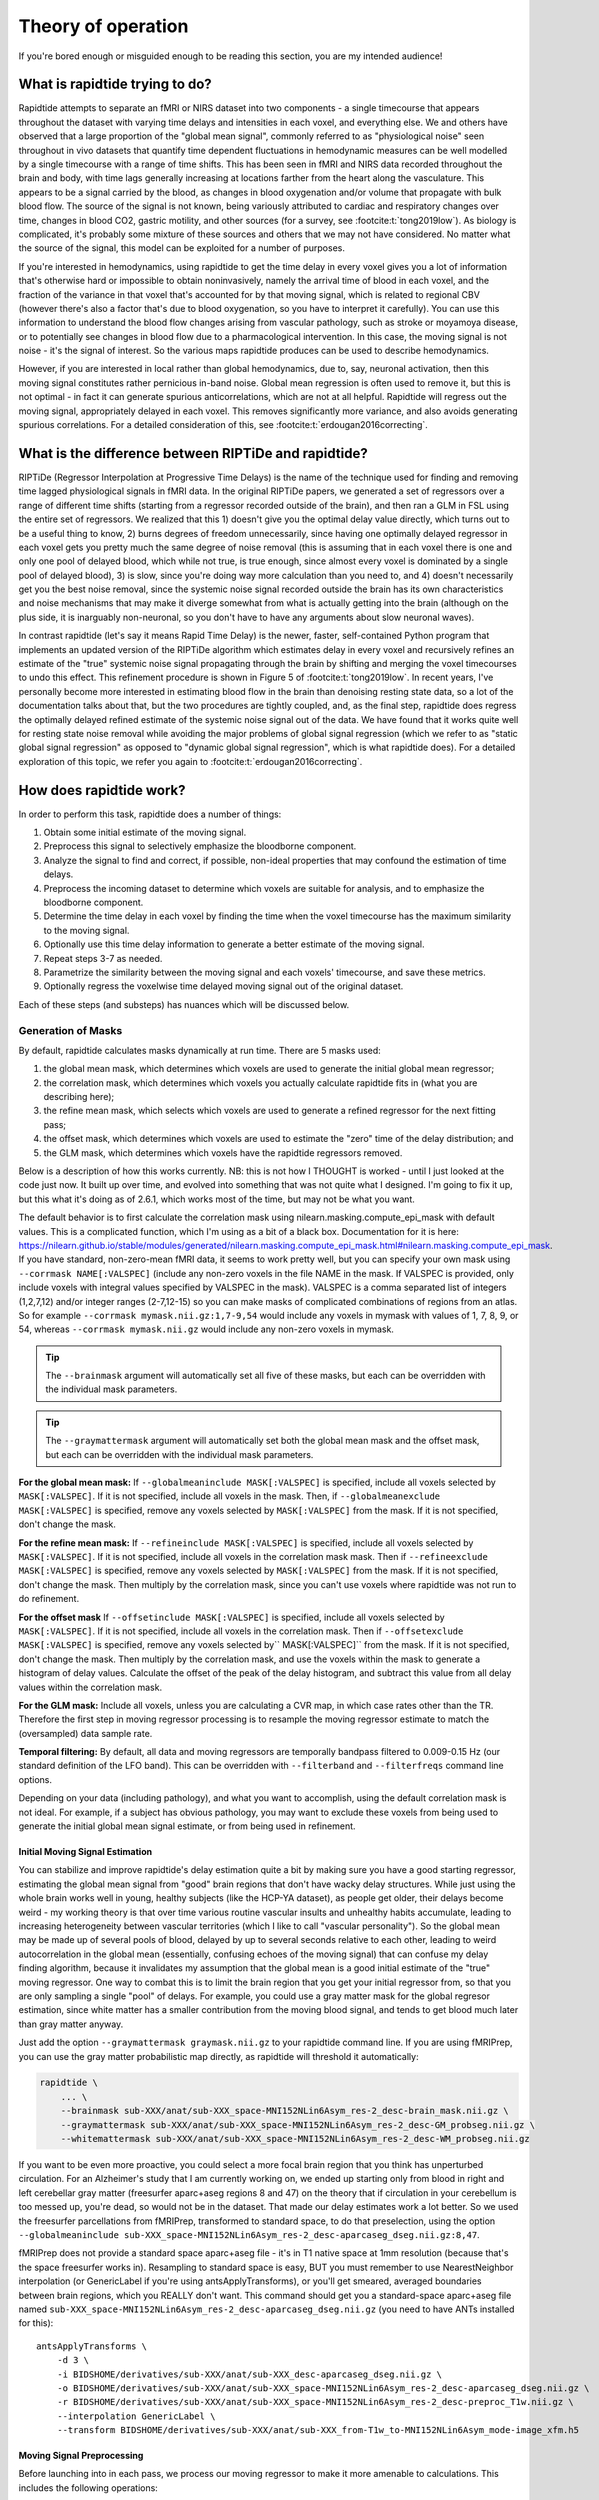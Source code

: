 ..
   Headings are organized in this manner:
   =====
   -----
   ^^^^^
   """""
   '''''

Theory of operation
===================

If you're bored enough or misguided enough to be reading this section,
you are my intended audience!


What is rapidtide trying to do?
-------------------------------

Rapidtide attempts to separate an fMRI or NIRS dataset into two components -
a single timecourse that appears throughout the dataset with varying time delays and
intensities in each voxel,
and everything else.
We and others have observed that a large proportion of the "global mean signal",
commonly referred to as "physiological noise" seen throughout in vivo datasets that
quantify time dependent fluctuations in hemodynamic measures can be well modelled by
a single timecourse with a range of time shifts.
This has been seen in fMRI and NIRS data recorded throughout the brain and body,
with time lags generally increasing at locations farther from the heart along the vasculature.
This appears to be a signal carried by the blood,
as changes in blood oxygenation and/or volume that propagate with bulk blood flow.
The source of the signal is not known,
being variously attributed to cardiac and respiratory changes over time,
changes in blood CO2, gastric motility, and other sources
(for a survey, see :footcite:t:`tong2019low`).
As biology is complicated, it's probably some mixture of these sources and
others that we may not have considered.
No matter what the source of the signal,
this model can be exploited for a number of purposes.

If you're interested in hemodynamics,
using rapidtide to get the time delay in every voxel gives you a lot of information
that's otherwise hard or impossible to obtain noninvasively,
namely the arrival time of blood in each voxel,
and the fraction of the variance in that voxel that's accounted for by that moving signal,
which is related to regional CBV
(however there's also a factor that's due to blood oxygenation, so you have to interpret it carefully).
You can use this information to understand the blood flow changes arising from vascular pathology,
such as stroke or moyamoya disease,
or to potentially see changes in blood flow due to a pharmacological intervention.
In this case, the moving signal is not noise - it's the signal of interest.
So the various maps rapidtide produces can be used to describe hemodynamics.

However, if you are interested in local rather than global hemodynamics,
due to, say, neuronal activation,
then this moving signal constitutes rather pernicious in-band noise.
Global mean regression is often used to remove it,
but this is not optimal - in fact it can generate spurious anticorrelations,
which are not at all helpful.
Rapidtide will regress out the moving signal, appropriately delayed in each voxel.
This removes significantly more variance, and also avoids generating spurious correlations.
For a detailed consideration of this, see :footcite:t:`erdougan2016correcting`.


What is the difference between RIPTiDe and rapidtide?
-----------------------------------------------------

RIPTiDe (Regressor Interpolation at Progressive Time Delays) is the name of
the technique used for finding and removing time lagged physiological signals in fMRI data.
In the original RIPTiDe papers,
we generated a set of regressors over a range of different time shifts
(starting from a regressor recorded outside of the brain),
and then ran a GLM in FSL using the entire set of regressors.
We realized that this
1) doesn't give you the optimal delay value directly,
which turns out to be a useful thing to know,
2) burns degrees of freedom unnecessarily,
since having one optimally delayed regressor in each voxel gets you pretty much
the same degree of noise removal
(this is assuming that in each voxel there is one and only one pool of delayed blood,
which while not true, is true enough,
since almost every voxel is dominated by a single pool of delayed blood),
3) is slow, since you're doing way more calculation than you need to,
and 4) doesn't necessarily get you the best noise removal,
since the systemic noise signal recorded outside the brain has its own characteristics
and noise mechanisms that may make it diverge somewhat from what is actually
getting into the brain
(although on the plus side, it is inarguably non-neuronal,
so you don't have to have any arguments about slow neuronal waves).

In contrast rapidtide (let's say it means Rapid Time Delay) is the newer, faster,
self-contained Python program that implements an updated version of the RIPTiDe
algorithm which estimates delay in every voxel and recursively refines an estimate
of the "true" systemic noise signal propagating through the brain by shifting and
merging the voxel timecourses to undo this effect.
This refinement procedure is shown in Figure 5 of :footcite:t:`tong2019low`.
In recent years,
I've personally become more interested in estimating blood flow in the brain than
denoising resting state data,
so a lot of the documentation talks about that,
but the two procedures are tightly coupled,
and, as the final step,
rapidtide does regress the optimally delayed refined estimate of the systemic noise signal out of the data.
We have found that it works quite well for resting state noise removal while avoiding
the major problems of global signal regression
(which we refer to as "static global signal regression" as opposed to
"dynamic global signal regression", which is what rapidtide does).
For a detailed exploration of this topic,
we refer you again to :footcite:t:`erdougan2016correcting`.


How does rapidtide work?
------------------------

In order to perform this task, rapidtide does a number of things:

1. Obtain some initial estimate of the moving signal.
2. Preprocess this signal to selectively emphasize the bloodborne component.
3. Analyze the signal to find and correct, if possible, non-ideal properties
   that may confound the estimation of time delays.
4. Preprocess the incoming dataset to determine which voxels are suitable for
   analysis, and to emphasize the bloodborne component.
5. Determine the time delay in each voxel by finding the time when the voxel
   timecourse has the maximum similarity to the moving signal.
6. Optionally use this time delay information to generate a better estimate of the moving signal.
7. Repeat steps 3-7 as needed.
8. Parametrize the similarity between the moving signal and each voxels'
   timecourse, and save these metrics.
9. Optionally regress the voxelwise time delayed moving signal out of the original dataset.

Each of these steps (and substeps) has nuances which will be discussed below.


Generation of Masks
"""""""""""""""""""

By default, rapidtide calculates masks dynamically at run time.
There are 5 masks used:

1. the global mean mask, which determines which voxels
   are used to generate the initial global mean regressor;
2. the correlation mask, which determines which voxels you actually calculate
   rapidtide fits in (what you are describing here);
3. the refine mean mask, which selects which voxels are used to generate a refined regressor for
   the next fitting pass;
4. the offset mask, which determines which voxels are used to estimate the "zero" time of
   the delay distribution; and
5. the GLM mask, which determines which voxels have the rapidtide regressors removed.

Below is a description of how this works currently.
NB: this is not how I THOUGHT is worked - until I just looked at the code just now.
It built up over time, and evolved into something that was not quite what I designed.
I'm going to fix it up, but this what it's doing as of 2.6.1,
which works most of the time, but may not be what you want.

The default behavior is to first calculate the correlation mask using
nilearn.masking.compute_epi_mask with default values.  This is a
complicated function, which I'm using as a bit of a black box.
Documentation for it is here:
https://nilearn.github.io/stable/modules/generated/nilearn.masking.compute_epi_mask.html#nilearn.masking.compute_epi_mask.
If you have standard, non-zero-mean fMRI data, it seems to work pretty well,
but you can specify your own mask using ``--corrmask NAME[:VALSPEC]``
(include any non-zero voxels in the file NAME in the mask.
If VALSPEC is provided, only include voxels with integral values specified by VALSPEC in the mask).
VALSPEC is a comma separated list of integers (1,2,7,12) and/or integer
ranges (2-7,12-15) so you can make masks of complicated combinations of
regions from an atlas.
So for example ``--corrmask mymask.nii.gz:1,7-9,54`` would include any voxels in mymask
with values of 1, 7, 8, 9, or 54,
whereas ``--corrmask mymask.nii.gz`` would include any non-zero voxels in mymask.

.. tip::

   The ``--brainmask`` argument will automatically set all five of these masks,
   but each can be overridden with the individual mask parameters.

.. tip::

   The ``--graymattermask`` argument will automatically set both the global mean mask and the offset mask,
   but each can be overridden with the individual mask parameters.

**For the global mean mask:**
If ``--globalmeaninclude MASK[:VALSPEC]`` is specified, include all voxels selected by ``MASK[:VALSPEC]``.
If it is not specified, include all voxels in the mask.
Then, if ``--globalmeanexclude MASK[:VALSPEC]`` is specified,
remove any voxels selected by ``MASK[:VALSPEC]`` from the mask.
If it is not specified, don't change the mask.

**For the refine mean mask:**
If ``--refineinclude MASK[:VALSPEC]`` is specified, include all voxels selected by ``MASK[:VALSPEC]``.
If it is not specified, include all voxels in the correlation mask mask.
Then if ``--refineexclude MASK[:VALSPEC]`` is specified,
remove any voxels selected by ``MASK[:VALSPEC]`` from the mask.
If it is not specified, don't change the mask.
Then multiply by the correlation mask,
since you can't use voxels where rapidtide was not run to do refinement.

**For the offset mask**
If ``--offsetinclude MASK[:VALSPEC]`` is specified, include all voxels selected by ``MASK[:VALSPEC]``.
If it is not specified, include all voxels in the correlation mask.
Then if ``--offsetexclude MASK[:VALSPEC]`` is specified,
remove any voxels selected by`` MASK[:VALSPEC]`` from the mask.
If it is not specified, don't change the mask.
Then multiply by the correlation mask,
and use the voxels within the mask to generate a histogram of delay values.
Calculate the offset of the peak of the delay histogram,
and subtract this value from all delay values within the correlation mask.

**For the GLM mask:**
Include all voxels, unless you are calculating a CVR map, in which case rates other than the TR.
Therefore the first step in moving regressor processing is to resample the moving regressor
estimate to match the (oversampled) data sample rate.

**Temporal filtering:**
By default, all data and moving regressors are temporally bandpass filtered to 0.009-0.15 Hz
(our standard definition of the LFO band).
This can be overridden with ``--filterband`` and ``--filterfreqs`` command line options.

Depending on your data (including pathology),
and what you want to accomplish, using the default correlation mask is not ideal.
For example, if a subject has obvious pathology,
you may want to exclude these voxels from being used to generate the initial global mean signal estimate,
or from being used in refinement.


Initial Moving Signal Estimation
^^^^^^^^^^^^^^^^^^^^^^^^^^^^^^^^

You can stabilize and improve rapidtide's delay estimation quite a bit by making sure you have a good starting
regressor, estimating the global mean signal from "good" brain regions that don't have wacky delay structures.
While just using the whole brain works well in young, healthy subjects (like the HCP-YA dataset), as people get older,
their delays become weird - my working theory is that over time various routine vascular insults and unhealthy habits
accumulate, leading to increasing heterogeneity between vascular territories (which I like to call "vascular
personality"). So the global mean may be made up of several pools of blood, delayed by up to several seconds
relative to each other, leading to weird autocorrelation in the global mean (essentially, confusing echoes of the
moving signal) that can confuse my delay finding algorithm, because it
invalidates my assumption that the global mean is a good initial estimate of the "true" moving regressor.
One way to combat this is to limit the brain region that you get your initial regressor from, so that you are only
sampling a single "pool" of delays. For example, you
could use a gray matter mask for the global regresor estimation, since white matter has a smaller contribution from
the moving blood signal, and tends to get blood much later than gray matter anyway.

Just add the option ``--graymattermask graymask.nii.gz`` to your rapidtide command line.
If you are using fMRIPrep, you can use the gray matter probabilistic map directly,
as rapidtide will threshold it automatically:

.. code-block:: bash

    rapidtide \
        ... \
        --brainmask sub-XXX/anat/sub-XXX_space-MNI152NLin6Asym_res-2_desc-brain_mask.nii.gz \
        --graymattermask sub-XXX/anat/sub-XXX_space-MNI152NLin6Asym_res-2_desc-GM_probseg.nii.gz \
        --whitemattermask sub-XXX/anat/sub-XXX_space-MNI152NLin6Asym_res-2_desc-WM_probseg.nii.gz

If you want to be even more proactive, you could select a more focal brain region that you think has unperturbed circulation.
For an Alzheimer's study that I am currently working on, we ended up starting only from blood in right and
left cerebellar gray matter (freesurfer aparc+aseg regions 8 and 47) on the theory that if circulation in your cerebellum
is too messed up, you're dead, so would not be in the dataset.
That made our delay estimates work a lot better.
So we used the freesurfer parcellations from fMRIPrep, transformed to standard space,
to do that preselection,
using the option ``--globalmeaninclude sub-XXX_space-MNI152NLin6Asym_res-2_desc-aparcaseg_dseg.nii.gz:8,47``.

fMRIPrep does not provide a standard space aparc+aseg file - it's in T1 native space at 1mm resolution
(because that's the space freesurfer works in).
Resampling to standard space is easy, BUT you must remember to use NearestNeighbor interpolation (or GenericLabel if you're using antsApplyTransforms),
or you'll get smeared, averaged boundaries between brain regions, which you REALLY don't want.
This command should get you a standard-space aparc+aseg file named
``sub-XXX_space-MNI152NLin6Asym_res-2_desc-aparcaseg_dseg.nii.gz``
(you need to have ANTs installed for this):

::

  antsApplyTransforms \
      -d 3 \
      -i BIDSHOME/derivatives/sub-XXX/anat/sub-XXX_desc-aparcaseg_dseg.nii.gz \
      -o BIDSHOME/derivatives/sub-XXX/anat/sub-XXX_space-MNI152NLin6Asym_res-2_desc-aparcaseg_dseg.nii.gz \
      -r BIDSHOME/derivatives/sub-XXX/anat/sub-XXX_space-MNI152NLin6Asym_res-2_desc-preproc_T1w.nii.gz \
      --interpolation GenericLabel \
      --transform BIDSHOME/derivatives/sub-XXX/anat/sub-XXX_from-T1w_to-MNI152NLin6Asym_mode-image_xfm.h5


Moving Signal Preprocessing
^^^^^^^^^^^^^^^^^^^^^^^^^^^

Before launching into in each pass, we process our moving regressor to make it more amenable to calculations.
This includes the following operations:

**Oversampling:**  In order to simplify delay calculation, rapidtide performs all delay estimation operations
on data with a sample rate of 2Hz or faster.  Since most fMRI is recorded with a TR > 0.5s, this is achieved by
oversampling the data.  The oversampling factor can be specified explicitly
(using the ``--oversampfac`` command line argument), but if it is
not given, for data with a sample rate of less than 2Hz, all data and regressors
are internally upsampled by the lowest
integral factor that results in a sample rate >= 2Hz.

**Regressor resampling:** In the case where we are using the global mean signal
as the moving signal, the moving signal estimate and the fMRI data have
the same sample rate, but if we use external
recordings, such as NIRS or etCO2 timecourses, these will in general have sample
rates other than the TR, and may start before and/or end after the fMRI acquisition.
Therefore the first step in moving regressor processing
is to resample the moving regressor estimate to match the (oversampled)
data sample rate and time range.

**Temporal filtering:** The moving regressor is then filtered to the appropriate frequency range - by default the
LFO band (0.009-0.15Hz).

**Detrending and normalization:** The regressor is detrended to Nth order (N=3 by default), demeaned, and divided
by the standard deviation over time.

**Windowing:** We apply a window function to the regressor to improve the correlation properties.  By default, this is
a Hamming window, but you can also select Hann, Blackman-Harris, or None, with the ``--windowfunc`` argument.

**Zero padding:** The regressor is zero padded on each end to twice its length, so that we will be doing a linear
rather than circular correlation (you can select circular correlation with ``--corrtype``, but I wouldn't recommend it.


Moving Signal Massaging
^^^^^^^^^^^^^^^^^^^^^^^

Because the moving signal is "noise", we can't select or specify its properties, and sometimes the sLFO signal
you end up with is problematic for one reason or another.  Rapidtide attempts to correct, where possible,
problems in the moving signal that will impair proper delay estimation.  Again, if you're just doing
signal denoising, these are not that important to you.

**Pseudoperiodicity:**  The first potential problem in the sLFO regressor is
pseudoperiodicity.  From time to time, signal energy in the 0.009-0.15 Hz
band will be strongly concentrated in one or more spectral peaks.
This can be completely random, or it can arise due to some pathological or
congenital condition that affects circulation. It seems
for the most part to be purely by chance, as you occasionally see it
when looking at multiple runs in the same subject, where one run is
pseudoperiodic while the rest are not. The effect of this is to cause
the crosscorrelation between the probe signal and voxel timecourses to
have more than one strong correlation peak.  This means that in the
presence of noise, or extreme spectral concentration of the sLFO, the
wrong crosscorrelation peak can appear larger, leading to an incorrect
delay estimation.  This is particularly problematic if the pseudoperiod
is shorter than the reciprocal of the search window (for example, if the
search window for correlation peaks is between -5 and +5 seconds, and
the sLFO has a strong spectral component at 0.1Hz or higher, more than
one correlation peak will occur within the search window).  As the width
of the search range increases, the spectral range of potentially
confounding spectral peaks covers more of the sLFO frequency band.

**Implications of pseudoperiodicity:** The extent to which
pseudoperiodicity is a problem depends on the application.  In the case
of noise removal, where the goal is to remove the global sLFO signal,
and leave the local or networked neuronal signal variance, it turns out
not to be much of a problem at all.  If the sLFO signal in a given voxel
is sufficiently periodic that that the correctly delayed signal is
indistinguishable from the signal one or more periods away, then it
doesn’t matter which signal is removed – the resulting denoised signal
is the same.  As the Host in Westworld asked - "Well if you can't tell, does it matter?"
In this case, no.  Sadly, for those of you care more about hemodynamics than neuronal
activation (raises hand), this is NOT ok, and we have to figure out how to deal with it.

**Mitigation of pseudoperiodicity:** While we continue to work on fully
resolving this issue, we have a number of hackish ways of dealing with this.
First of all, spectral analysis of the sLFO signal allows us to
determine if the signal may be problematic.  Rapidtide checks the
autocorrelation function of the sLFO signal for large sidelobes with
periods within the delay search window and issues a warning when these
signals are present.  Then after delay maps are calculated, they are
processed with an iterative despeckling process analogous to phase
unwrapping.  The delay of each voxel is compared to the median delay of
its neighbors.  If the voxel delay differs by the period of an
identified problematic sidelobe, the delay is switched to the “correct”
value, and refit.  This procedure greatly attenuates, but does not
completely solve, the problem of bad sidelobes.  A more general solution
to the problem of non-uniform spectra will likely improve the
correction.

**Correlation weighting:** Another method I've recently implemented is "regressor weighting" the correlation
function - since we do correlation in the spectral domain, you can normalize the
power spectrum magnitude by the power spectrum of the sLFO regressor - this deemphasizes
spectral peaks.  It helps, but it's not a magic wand.

**Echo cancellation:**  One thing that I keep thinking about is that in the case of pathology causing disparate
delay pools, we are essentially looking at an echo cancellation problem.  We have a driving signal, and it is
corrupted by delayed copies of itself being added in.  This is a problem that Bell Labs solved in the 60s or 70s (well
digitally - I think analog echo cancellation existed long before that).  It seems like I should be able to dust off
some audio library somewhere that would fix this right up, but I haven't found anything yet.  Any bored audio engineers
looking to get involved in a FOSS neuroimaging project :-) ?

Most of the options languishing in the "experimental" group of command line options are partially implemented versions
of various regressor fixes.


Dataset Preprocessing
^^^^^^^^^^^^^^^^^^^^^

Prior to processing, I do a few things to the fMRI dataset:

**Spatial filtering:**  While the moving signal can contribute up to 50% of the low frequency variance in gray matter
voxels, it's often MUCH less than that, especially in white matter.  So anything you can do to boost your SNR is a plus.
Spatial filtering works for that - for the most part, the delay time varies quite smoothly over space, since capillary
blood (to which we are most sensitive) moves in a pretty orderly fashion.  Even a small amount of smoothing is
sufficient to boost the quality of the delay maps a lot.  A Gaussian kernel with a radius of ~1/2 the average voxel
dimension in all three axes turns out to be pretty good.  Use ``--spatialfilt SIGMA`` to set the filtering.  Set
SIGMA to -1 to have it set automatically as described above (default), or set SIGMA to the kernel size in mm.
SIGMA=0 turns spatial filtering off.

**Mask, trim to size and reshape:**  Select only the voxels and timpoints that are going to be processed, as
specified by the spatial masks, and the ``--numskip`` and ``--timerange`` options, and reformat the remaining data
into a voxel by time array.  This simplifies all of the subsequent processing.  Spatial filtering (done previously)
and despeckling (managed by mapping lag data back to x, y, z space to check against neighbors)
are the only operations that require us to know the spatial relationship between voxels.


Significance threshold estimation
^^^^^^^^^^^^^^^^^^^^^^^^^^^^^^^^^

This step is placed where it is done in the processing stream, but involves procedures described below.

Estimating the significance threshold for the fitted crosscorrelation measurements done below is not
straightforward.  While there is a standard relationship to convert correlation coefficient R to p for
a given timecourse length, this assumes that you performing a Pearsonn correlation of truly
random signals (i.e. Gaussian random signals with white noise power
spectra).  But the sLFO signals are severely band limited, so if you use these formulae, you will
dramatically overestimate the significance of your
correlations.  Moreover, we are selecting the peak of a crosscorrelation over a range of delays,
which will further inflate the values.
There are analytical ways of adjusting for this, but they are tedious - Monte Carlo
simulation by performing and fitting a set of crosscorrelations of the sLFO regressor with
scrambled, filtered versions of itself are more straightforward
(this is described in :footcite:t:`hocke2016comparison`).
Prior to each pass, we do NREPS of these sham correlations (NREPS=10000 by
default - adjust with ``--numnull NREPS``.  Set to 0 to disable
significance estimation).  The p<0.05, p<0.01, and p<0.005 significance thresholds are estimated
by fitting the set of null correlations to a Johnson SB distribution (the functional form which
we empirically found best fits the data).


Time delay determination
^^^^^^^^^^^^^^^^^^^^^^^^

This is the core of the program, that actually does the delay determination.  It's currently divided into two parts -
calculation of a time dependant similarity function between the sLFO regressor and each voxel (currently
using one of three methods), and then a fitting
step to find the peak time delay and strength of association between the two signals.


Signal preparation
""""""""""""""""""

Prior to processing, each timecourse is processed in the same way as the moving regressor (oversampling, filtering,
detrending, applying the same window function used on the reference regressor, and zeropadding the ends.)


Types of similarity function
""""""""""""""""""""""""""""

**Crosscorrelation:** The most straightforward way to calculate similarity between two timecourses is crosscorrelation.  It has several
advantages - interpretation is easy - the magnitude of the function ranges from 0 (no similarity) to 1 (timecourses
are identical).  Negative magnitudes mean that the one timecourse is inverted relative to the other.  It is also
extremely fast to calculate in the spectral domain (O(2Nlog2N) rather than O(N2)).  For signals of the length of
typical fMRI scans, calculation in the spectral domain is substantially faster than in the time domain.
However, it does have drawbacks.  First, it
assumes the relationship between the signals is linear.  In practice, this is generally ok for our purposes, but is
not ideal.  More problematic is unpredictable behavior when the SNR is low (as it is in voxels with lower
blood content, such as white matter), which can make the signal harder to
quantify (more below).  Use ``--similaritymetric correlation`` to select crosscorrelation (default).

**Mutual information:**  Mutual information (MI) is a very different method of quantifying similarity.  It is a measure of
the amount of information you can gain about one signal from the other (yes, I know the definition is about "random
variables", but for our purposes, we mean timecourses).  So, there is no assumption of linearity (or in fact
any assumption whatsoever about the functional form of the relationship).  That's cool, because it really frees you
up in terms of what you can look at (as an aside, I'm not sure why this isn't used more in task based analyses - it
seems like it could get past having to know the exact form of the hemodynamic response function). MI
is especially useful in image registration, for example, lining T2 weighted functional images up with T1 weighted
anatomics.  The cross-MI has some nice properties.

    * It tends to give sharp peaks when signals are aligned, even in cases where the source data is lowpass filtered.
    * As mentioned above, it really doesn't care how signals are related, only that they are.  So you aren't restricted to linear relationships between signals.

So why don't we use it for everything?  A couple of reasons.

    * It's much more computationally expensive than correlation (O(N2) at least).  My implementation of a cross-MI function (which is actually pretty fast) still takes about 10x as long to calculate as crosscorrelation for typical fMRI data.
    * It does not have as straightforward an interpretation as crosscorrelation - while there are "normalized" calculations, "1" does not mean identical, "0" does not mean unrelated, and it's positive definite.  The MI of a signal with itself is the same as the MI of -1 times itself.  For cross-MI, you can really only rely on the fact that you get a maximum when the signals are most aligned.

Use ``--similaritymetric mutualinfo`` to select MI.

**Hybrid similarity:**  I'm kind of proud of this one.  Crosscorrelation is fast and interpretable, but has the
problem of ambiguous time delay values, whereas
cross-MI is very slow and hard to interpret, but quite unambiguous in selecting the best match.  Enter "hybrid similarity" -
Use the crosscorrelation to identify candidate peaks, then calculate the MI only at those peak locations, pick the one
that has the higher MI, and then proceed to the fitting step for full quantification.  This is almost as fast as
straight correlation, but does tend to be more stable. Use ``--similaritymetric hybrid`` to select hybrid similarity.

Peak fitting and quantification
"""""""""""""""""""""""""""""""
The second part of this process is peak fitting and quantification.  For most of this discussion,
I'll refer to crosscorrelation, since its what I usually use.

To first approximation, fitting isn't necessary.  The crosscorrelation function will always have a
maximum somewhere, and if you've chosen your search range to cover the range of time lags that
blood will have, it will fall within that range.  However, that's not a great way to do things.
If you do this, your delay values will be quantized, either to TR, or in our case, TR divided by the
oversampling factor (which is why we oversampled to begin with).  The delay range in healthy young
adults runs from about -2 to +4 seconds, and is strongly peaked near 0.  Using our default
oversampling, which makes the effective TR 0.5 seconds, that gives you at most 13 possible
delay values, with most of them in a more restricted range of 5 or so values.  While somewhat
useful, this is throwing away a lot of information unnecessarily.

Remember that the sLFO signal is bandlimited to 0.009 to 0.15Hz, which means the highest
frequency component in the data has a period of about 6.67 seconds.  So at a minimum, the
correlation peak will be several seconds across, so in addition to the peak location, there will
be several points on either side that carry information about the peak location, height, and
width.  If you fit all the points around the peak, you'll get a much better estimate of the true
delay and correlation value.

Correlation peaks can be a little messy; low pass filtering, weird autocorrelation properties due to
nonuniform power spectra, window function choices,
and baseline roll can lead to incorrect peak identification.
This makes the peak fitting process complicated.


Despeckling
"""""""""""

As mentioned above, your correlation function may be pseudoperiodic due to an unfortunate power spectrum.
At this point, the delay maps are subjected to a multipass despeckling operation,
where voxels that look like they may have had incorrect fits are refit to be more consistent with
their neighbors.


Generating a better moving signal estimate (refinement)
^^^^^^^^^^^^^^^^^^^^^^^^^^^^^^^^^^^^^^^^^^^^^^^^^^^^^^^
Now that we have an estimate of when the moving regressor arrives at every voxel,
we can make a better estimate of the driving signal.


Voxel selection
"""""""""""""""

First we pick the voxels we want to use to generate the new estimate.
We can set the starting mask explicitly using the ``--refineinclude MASKFILE:VALSPEC`` and
``--refineexclude MASKFILE:VALSPEC`` command line options.
If left unset, we use all voxels with valid correlation fits.
We can further tune which voxels are excluded from refinement with the
``--norefinedespeckled``, ``--lagminthresh``, ``--lagmaxthresh``, and ``--sigmathresh`` options.
By default, we also exclude voxels with correlation strengths less than the p<0.05 threshold
found using the significance threshold estimation step above,
or we can override this threshold using ``--ampthresh``.


Timecourse alignment
""""""""""""""""""""

In each of the voxels selected for refinement,
we first negate the time delay in every voxel and timeshift the voxel by that amount.
This will have the effect of bringing the portion of the signal in each voxel due to the
moving sLFO signal into alignment.


Prescaling
""""""""""

We then prenormalize the voxels to use in the fit using their mean, variance, or standard deviation over time,
the inverse of the lag time, or leave them unscaled.
Selection is via the ``--refineprenorm`` option.
The default is to do no prenormalization.


New timecourse generation
"""""""""""""""""""""""""

The new timecourse is then generated from the set of aligned,
scaled timecourses using a method specified with ``--refinetype``:

-  **pca (default):** Perform a principal component analysis on the timecourses,
   reprojecting them onto a reduced set of components
   (specified by ``--pcacomponents`` - the default is the set explaining >=80% of total variance).
   Average the result.
-  **ica:** Perform an independent component analysis on the timecourses,
   reprojecting them onto a reduced set of components
   (specified by ``--pcacomponents`` - the default is the set explaining >=80% of total variance).
   Average the result.
-  **weighted_average:** Each voxel is scaled with either the correlation strength from the current pass,
   the square of the correlation strength, or is left unscaled.
   This is selected with the ``--refineweighting`` option - the default is "R2".
   The timecourses are then averaged.
-  **unweighted_average:**  Average the voxels.


Lather, Rinse, Repeat
^^^^^^^^^^^^^^^^^^^^^

Now that there is a new starting regressor, repeat the entire process some number of times.
This can be a fixed number of passes, specified by ``--passes NUMPASSES``.
The default is to do 3 passes.
Alternatively, by specifying ``--convergencethresh THRESH``,
the process is repeated until either the MSE between the new sLFO regressor and the
regressor from the previous pass falls below THRESH,
or the number of passes reaches MAX,
specified by ``--maxpasses MAX`` (default is 15).

.. tip::

   As a general rule, the more passes you do, the better the final result will be.
   However, this is a matter of diminishing returns,
   and I have found that 3 passes work well for most data.
   If you are not concerned about memory usage or processing time,
   you can set the number of passes to a higher value.

   The same logic applies to ``--despecklepasses``.


Regress Out the Moving Signal
^^^^^^^^^^^^^^^^^^^^^^^^^^^^^

Now that we have optimized the moving blood signal and have final estimates of blood arrival time at each voxel,
we can do the final regression to (intelligently) remove the sLFO signal from the data.
By default, this is done on the original, unmodified data -
i.e. none of the spatial or temporal filtering, masking, confound regression, or anything else has been done.
The reason for this is that some of the operations may be needed to get a good sLFO regressor estimate,
or a good delay map, but they could interfere with whatever further analysis you might want to do after sLFO removal.
You can always do them later if you want.
Also, if you really want to keep all those manipulations,
you can choose to by selecting ``--preservefiltering``.
But don't.

Alternately, instead of loading the original file, you can load a _different_ file, and denoise that instead.
Why would you want to do that?
This is here for a very particular reason.
HCP data uses FIX, a really spiffy ICA noise removal tool that cleans things up quite a bit.
However, as mentioned above in the rapidtide usage section,
it does tend to remove a lot of hemodynamic signal in some regions,
particularly around the superior sagittal sinus.
That makes rapidtide's sLFO estimation and refinement process a lot less stable.
So you really want to do that estimation on non-FIX'ed data (the "minimally processed" data).
Ideally, you would then run FIX on the rapidtide cleaned data, but that's a lot of computation that you don't necessarily want to do.
So a cheat is to regress the voxel specific noise regressors out of the FIX cleaned data.
Since the operations are linear, the order shouldn't matter
(waves hands to distract from the fact that FIX has probably generated some spurious negative correlations
by regressing out hemodynamic signal at the wrong time delay).
Anyway, while it's not perfect, it's better than not doing it this way.

Finally, if you don't want to do glm filtering at all
(i.e. you only care about time delays, and want to minimize storage space),
you can shut off the glm filtering with ``--noglm``.


References
^^^^^^^^^^

.. footbibliography::

